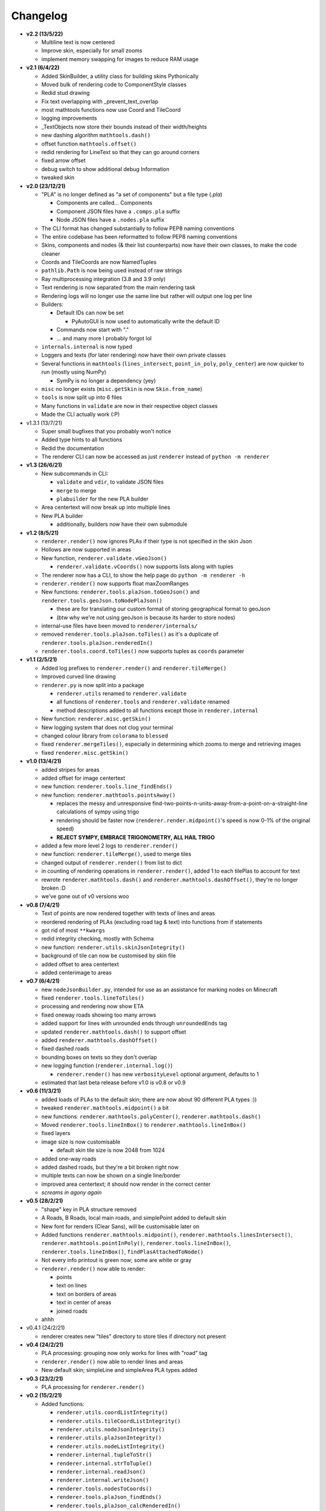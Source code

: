 Changelog
=========
* **v2.2 (13/5/22)**

  * Multiline text is now centered
  * Improve skin, especially for small zooms
  * implement memory swapping for images to reduce RAM usage

* **v2.1 (6/4/22)**

  * Added SkinBuilder, a utility class for building skins Pythonically
  * Moved bulk of rendering code to ComponentStyle classes
  * Redid stud drawing
  * Fix text overlapping with _prevent_text_overlap
  * most mathtools functions now use Coord and TileCoord
  * logging improvements
  * _TextObjects now store their bounds instead of their width/heights
  * new dashing algorithm ``mathtools.dash()``
  * offset function ``mathtools.offset()``
  * redid rendering for LineText so that they can go around corners
  * fixed arrow offset
  * debug switch to show additional debug Information
  * tweaked skin

* **v2.0 (23/12/21)**

  * "PLA" is no longer defined as "a set of components" but a file type (`.pla`)

    * Components are called... Components
    * Component JSON files have a ``.comps.pla`` suffix
    * Node JSON files have a ``.nodes.pla`` suffix

  * The CLI format has changed substantially to follow PEP8 naming conventions
  * The entire codebase has been reformatted to follow PEP8 naming conventions
  * Skins, components and nodes (& their list counterparts) now have their own classes, to make the code cleaner
  * Coords and TileCoords are now NamedTuples
  * ``pathlib.Path`` is now being used instead of raw strings
  * Ray multiprocessing integration (3.8 and 3.9 only)
  * Text rendering is now separated from the main rendering task
  * Rendering logs will no longer use the same line but rather will output one log per line
  * Builders:

    * Default IDs can now be set

      * PyAutoGUI is now used to automatically write the default ID

    * Commands now start with "."
    * ... and many more I probably forgot lol

  * ``internals.internal`` is now typed
  * Loggers and texts (for later rendering) now have their own private classes
  * Several functions in ``mathtools`` (``lines_intersect``, ``point_in_poly``, ``poly_center``) are now quicker to run (mostly using NumPy)

    * SymPy is no longer a dependency (yey)

  * ``misc`` no longer exists (``misc.getSkin`` is now ``Skin.from_name``)
  * ``tools`` is now split up into 6 files
  * Many functions in ``validate`` are now in their respective object classes
  * Made the CLI actually work (:P)

* v1.3.1 (13/7/21)

  * Super small bugfixes that you probably won't notice
  * Added type hints to all functions
  * Redid the documentation
  * The renderer CLI can now be accessed as just ``renderer`` instead of ``python -m renderer``

* **v1.3 (26/6/21)**

  * New subcommands in CLI:

    * ``validate`` and ``vdir``, to validate JSON files
    * ``merge`` to merge
    * ``plabuilder`` for the new PLA builder

  * Area centertext will now break up into multiple lines
  * New PLA builder

    * additionally, builders now have their own submodule

* **v1.2 (8/5/21)**

  * ``renderer.render()`` now ignores PLAs if their type is not specified in the skin Json
  * Hollows are now supported in areas
  * New function, ``renderer.validate.vGeoJson()``

    * ``renderer.validate.vCoords()`` now supports lists along with tuples

  * The renderer now has a CLI, to show the help page do ``python -m renderer -h``
  * ``renderer.render()`` now supports float maxZoomRanges
  * New functions: ``renderer.tools.plaJson.toGeoJson()`` and ``renderer.tools.geoJson.toNodePlaJson()``

    * these are for translating our custom format of storing geographical format to geoJson
    * (btw why we're not using geoJson is because its harder to store nodes)

  * internal-use files have been moved to ``renderer/internals/``
  * removed ``renderer.tools.plaJson.toTiles()`` as it's a duplicate of ``renderer.tools.plaJson.renderedIn()``
  * ``renderer.tools.coord.toTiles()`` now supports tuples as ``coords`` parameter

* **v1.1 (2/5/21)**

  * Added log prefixes to ``renderer.render()`` and ``renderer.tileMerge()``
  * Improved curved line drawing
  * ``renderer.py`` is now split into a package

    * ``renderer.utils`` renamed to ``renderer.validate``
    * all functions of ``renderer.tools`` and ``renderer.validate`` renamed
    * method descriptions added to all functions except those in ``renderer.internal``

  * New function: ``renderer.misc.getSkin()``
  * New logging system that does not clog your terminal
  * changed colour library from ``colorama`` to ``blessed``
  * fixed ``renderer.mergeTiles()``, especially in determining which zooms to merge and retrieving images
  * fixed ``renderer.misc.getSkin()``

* **v1.0 (13/4/21)**

  * added stripes for areas
  * added offset for image centertext
  * new function: ``renderer.tools.line_findEnds()``
  * new function: ``renderer.mathtools.pointsAway()``

    * replaces the messy and unresponsive find-two-points-n-units-away-from-a-point-on-a-straight-line calculations of sympy using trigo
    * rendering should be faster now (``renderer.render.midpoint()``'s speed is now 0-1% of the original speed)
    * **REJECT SYMPY, EMBRACE TRIGONOMETRY, ALL HAIL TRIGO**

  * added a few more level 2 logs to ``renderer.render()``
  * new function: ``renderer.tileMerge()``, used to merge tiles
  * changed output of ``renderer.render()`` from list to dict
  * in counting of rendering operations in ``renderer.render()``, added 1 to each tilePlas to account for text
  * rewrote ``renderer.mathtools.dash()`` and ``renderer.mathtools.dashOffset()``, they're no longer broken :D
  * we've gone out of v0 versions woo

* **v0.8 (7/4/21)**

  * Text of points are now rendered together with texts of lines and areas
  * reordered rendering of PLAs (excluding road tag & text) into functions from if statements
  * got rid of most ``**kwargs``
  * redid integrity checking, mostly with Schema
  * new function: ``renderer.utils.skinJsonIntegrity()``
  * background of tile can now be customised by skin file
  * added offset to area centertext
  * added centerimage to areas

* **v0.7 (6/4/21)**

  * new ``nodeJsonBuilder.py``, intended for use as an assistance for marking nodes on Minecraft
  * fixed ``renderer.tools.lineToTiles()``
  * processing and rendering now show ETA
  * fixed oneway roads showing too many arrows
  * added support for lines with unrounded ends through ``unroundedEnds`` tag
  * updated ``renderer.mathtools.dash()`` to support offset
  * added ``renderer.mathtools.dashOffset()``
  * fixed dashed roads
  * bounding boxes on texts so they don't overlap
  * new logging function (``renderer.internal.log()``)

    * ``renderer.render()`` has new ``verbosityLevel`` optional argument, defaults to 1

  * estimated that last beta release before v1.0 is v0.8 or v0.9

* **v0.6 (11/3/21)**

  * added loads of PLAs to the default skin; there are now about 90 different PLA types :))
  * tweaked ``renderer.mathtools.midpoint()`` a bit
  * new functions: ``renderer.mathtools.polyCenter()``, ``renderer.mathtools.dash()``
  * Moved ``renderer.tools.lineInBox()`` to ``renderer.mathtools.lineInBox()``
  * fixed layers
  * image size is now customisable

    * default skin tile size is now 2048 from 1024

  * added one-way roads
  * added dashed roads, but they're a bit broken right now
  * multiple texts can now be shown on a single line/border
  * improved area centertext; it should now render in the correct center
  * *screams in agony again*

* **v0.5 (28/2/21)**

  * "shape" key in PLA structure removed
  * A Roads, B Roads, local main roads, and simplePoint added to default skin
  * New font for renders (Clear Sans), will be customisable later on
  * Added functions ``renderer.mathtools.midpoint()``, ``renderer.mathtools.linesIntersect()``, ``renderer.mathtools.pointInPoly()``, ``renderer.tools.lineInBox()``, ``renderer.tools.lineInBox()``, ``findPlasAttachedToNode()``
  * Not every info printout is green now; some are white or gray
  * ``renderer.render()`` now able to render:

    * points
    * text on lines
    * text on borders of areas
    * text in center of areas
    * joined roads

  * ahhh

* v0.4.1 (24/2/21)

  * renderer creates new "tiles" directory to store tiles if directory not present

* **v0.4 (24/2/21)**

  * PLA processing: grouping now only works for lines with "road" tag
  * ``renderer.render()`` now able to render lines and areas
  * New default skin; simpleLine and simpleArea PLA types added

* **v0.3 (23/2/21)**

  * PLA processing for ``renderer.render()``

* **v0.2 (15/2/21)**

  * Added functions:

    * ``renderer.utils.coordListIntegrity()``
    * ``renderer.utils.tileCoordListIntegrity()``
    * ``renderer.utils.nodeJsonIntegrity()``
    * ``renderer.utils.plaJsonIntegrity()``
    * ``renderer.utils.nodeListIntegrity()``
    * ``renderer.internal.tupleToStr()``
    * ``renderer.internal.strToTuple()``
    * ``renderer.internal.readJson()``
    * ``renderer.internal.writeJson()``
    * ``renderer.tools.nodesToCoords()``
    * ``renderer.tools.plaJson_findEnds()``
    * ``renderer.tools,plaJson_calcRenderedIn()``

  * added more to ``renderer.render()``: sorts PLA into tiles now

* **v0.1 (13/2/21)**

  * two new functions: ``renderer.tools.coordToTiles()`` and ``renderer.tools.lineToTiles()``
  * moved renderer input format documentation to docs page

* v0.0.1 (11/2/21)

  * just a quickie
  * updated input format and added json reading code for test.py
  * added minzoom, maxzoom, maxzoomrange for ``renderer.render()``

* **v0.0 (8/2/21)**

  * started project
  * documented JSON dictionary structure